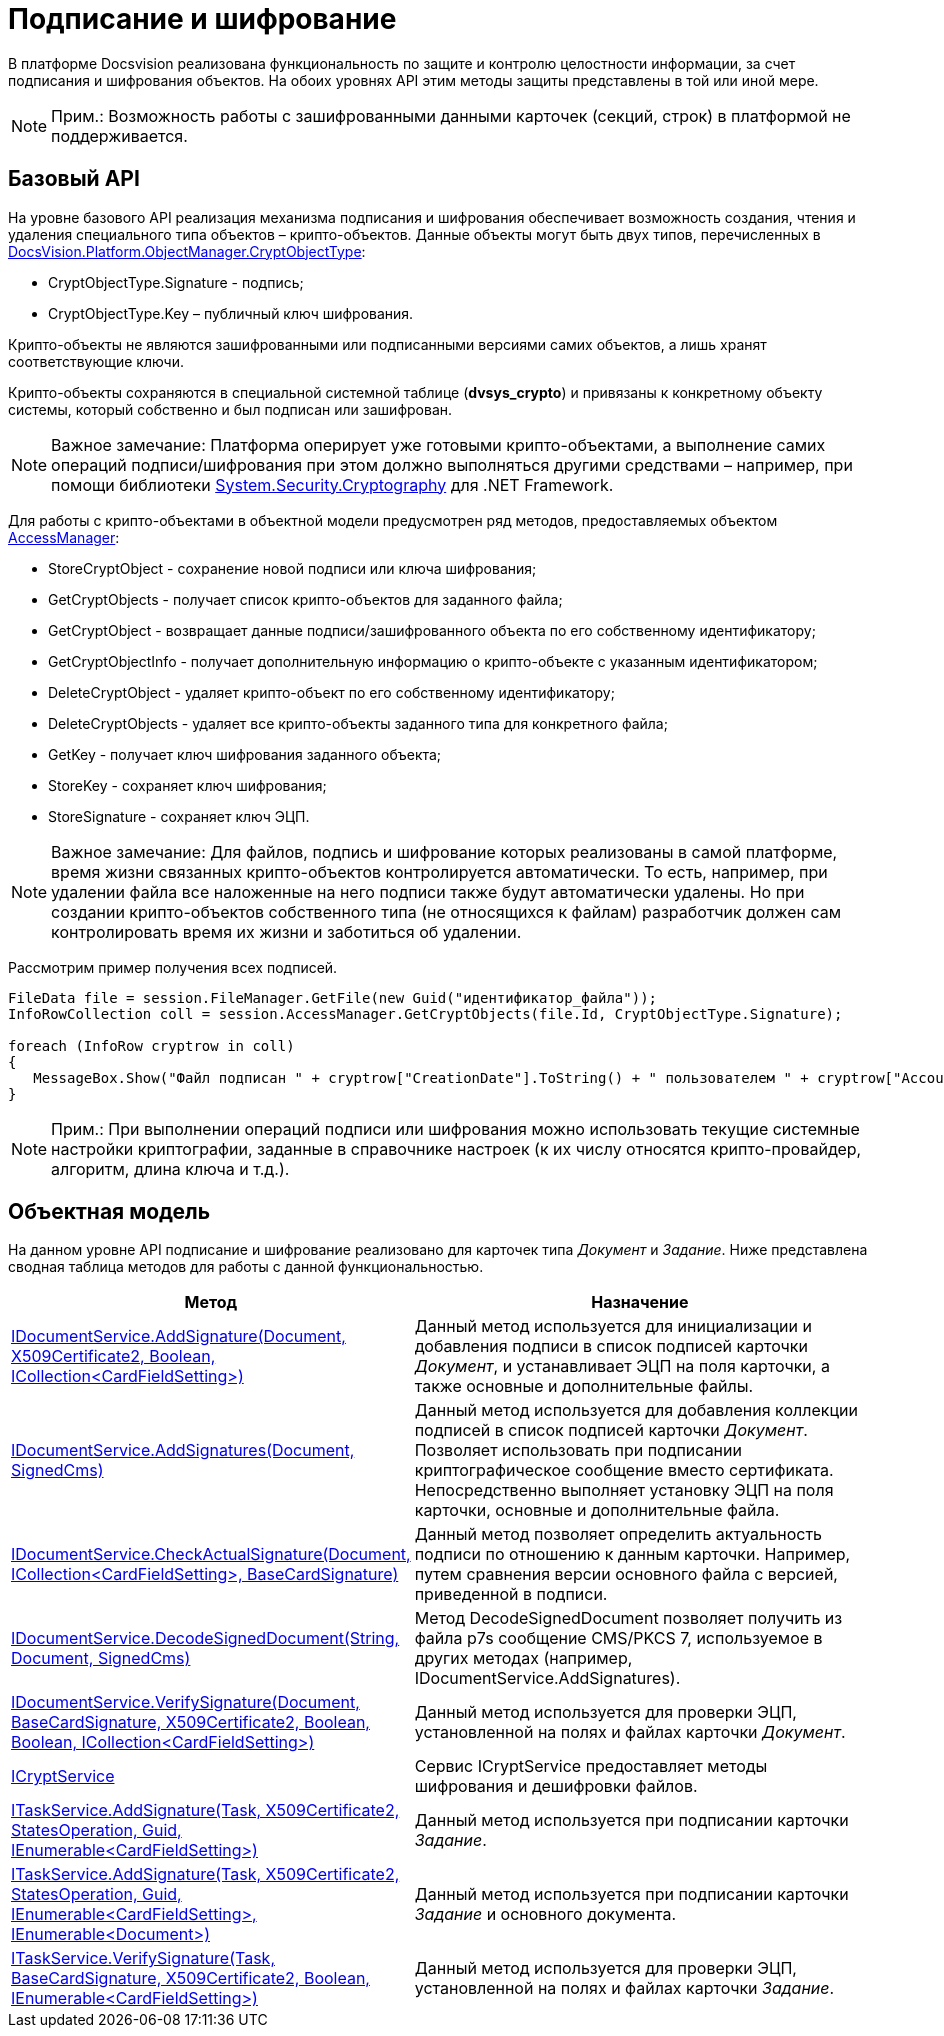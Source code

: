 = Подписание и шифрование

В платформе Docsvision реализована функциональность по защите и контролю целостности информации, за счет подписания и шифрования объектов. На обоих уровнях API этим методы защиты представлены в той или иной мере.

[NOTE]
====
[.note__title]#Прим.:# Возможность работы с зашифрованными данными карточек (секций, строк) в платформой не поддерживается.
====

== Базовый API

На уровне базового API реализация механизма подписания и шифрования обеспечивает возможность создания, чтения и удаления специального типа объектов – крипто-объектов. Данные объекты могут быть двух типов, перечисленных в xref:..xref:api/DocsVision/Platform/ObjectManager/CryptObjectType_EN.adoc[DocsVision.Platform.ObjectManager.CryptObjectType]:

* [.keyword .apiname]#CryptObjectType.Signature# - подпись;
* [.keyword .apiname]#CryptObjectType.Key# – публичный ключ шифрования.

Крипто-объекты не являются зашифрованными или подписанными версиями самих объектов, а лишь хранят соответствующие ключи.

Крипто-объекты сохраняются в специальной системной таблице (*dvsys_crypto*) и привязаны к конкретному объекту системы, который собственно и был подписан или зашифрован.

[NOTE]
====
[.note__title]#Важное замечание:# Платформа оперирует уже готовыми крипто-объектами, а выполнение самих операций подписи/шифрования при этом должно выполняться другими средствами – например, при помощи библиотеки http://msdn.microsoft.com/ru-ru/library/system.security.cryptography[System.Security.Cryptography] для .NET Framework.
====

Для работы с крипто-объектами в объектной модели предусмотрен ряд методов, предоставляемых объектом xref:..xref:api/DocsVision/Platform/ObjectManager/AccessManager_CL.adoc[AccessManager]:

* StoreCryptObject - сохранение новой подписи или ключа шифрования;
* GetCryptObjects - получает список крипто-объектов для заданного файла;
* GetCryptObject - возвращает данные подписи/зашифрованного объекта по его собственному идентификатору;
* GetCryptObjectInfo - получает дополнительную информацию о крипто-объекте с указанным идентификатором;
* DeleteCryptObject - удаляет крипто-объект по его собственному идентификатору;
* DeleteCryptObjects - удаляет все крипто-объекты заданного типа для конкретного файла;
* GetKey - получает ключ шифрования заданного объекта;
* StoreKey - сохраняет ключ шифрования;
* StoreSignature - сохраняет ключ ЭЦП.

[NOTE]
====
[.note__title]#Важное замечание:# Для файлов, подпись и шифрование которых реализованы в самой платформе, время жизни связанных крипто-объектов контролируется автоматически. То есть, например, при удалении файла все наложенные на него подписи также будут автоматически удалены. Но при создании крипто-объектов собственного типа (не относящихся к файлам) разработчик должен сам контролировать время их жизни и заботиться об удалении.
====

Рассмотрим пример получения всех подписей.

[source,csharp]
----
FileData file = session.FileManager.GetFile(new Guid("идентификатор_файла"));
InfoRowCollection coll = session.AccessManager.GetCryptObjects(file.Id, CryptObjectType.Signature);

foreach (InfoRow cryptrow in coll)
{
   MessageBox.Show("Файл подписан " + cryptrow["CreationDate"].ToString() + " пользователем " + cryptrow["AccountName"].ToString());
}
----

[NOTE]
====
[.note__title]#Прим.:# При выполнении операций подписи или шифрования можно использовать текущие системные настройки криптографии, заданные в справочнике настроек (к их числу относятся крипто-провайдер, алгоритм, длина ключа и т.д.).
====

== Объектная модель

На данном уровне API подписание и шифрование реализовано для карточек типа _Документ_ и _Задание_. Ниже представлена сводная таблица методов для работы с данной функциональностью.

[width="100%",cols="15%,85%",options="header"]
|===
|Метод |Назначение
|xref:..xref:api/DocsVision/BackOffice/ObjectModel/Services/IDocumentService.AddSignature_MT.adoc[IDocumentService.AddSignature(Document, X509Certificate2, Boolean, ICollection<CardFieldSetting>)] |Данный метод используется для инициализации и добавления подписи в список подписей карточки _Документ_, и устанавливает ЭЦП на поля карточки, а также основные и дополнительные файлы.
|xref:..xref:api/DocsVision/BackOffice/ObjectModel/Services/IDocumentService.AddSignatures_MT.adoc[IDocumentService.AddSignatures(Document, SignedCms)] |Данный метод используется для добавления коллекции подписей в список подписей карточки _Документ_. Позволяет использовать при подписании криптографическое сообщение вместо сертификата. Непосредственно выполняет установку ЭЦП на поля карточки, основные и дополнительные файла.
|xref:..xref:api/DocsVision/BackOffice/ObjectModel/Services/IDocumentService.CheckActualSignature_MT.adoc[IDocumentService.CheckActualSignature(Document, ICollection<CardFieldSetting>, BaseCardSignature)] |Данный метод позволяет определить актуальность подписи по отношению к данным карточки. Например, путем сравнения версии основного файла с версией, приведенной в подписи.
|xref:..xref:api/DocsVision/BackOffice/ObjectModel/Services/IDocumentService.DecodeSignedDocument_MT.adoc[IDocumentService.DecodeSignedDocument(String, Document, SignedCms)] |Метод DecodeSignedDocument позволяет получить из файла p7s сообщение CMS/PKCS 7, используемое в других методах (например, [.keyword .apiname]#IDocumentService.AddSignatures#).
|xref:..xref:api/DocsVision/BackOffice/ObjectModel/Services/IDocumentService.VerifySignature_MT.adoc[IDocumentService.VerifySignature(Document, BaseCardSignature, X509Certificate2, Boolean, Boolean, ICollection<CardFieldSetting>)] |Данный метод используется для проверки ЭЦП, установленной на полях и файлах карточки _Документ_.
|xref:..xref:api/DocsVision/BackOffice/ObjectModel/Services/ICryptService_IN.adoc[ICryptService] |Сервис [.keyword .apiname]#ICryptService# предоставляет методы шифрования и дешифровки файлов.
|xref:..xref:api/DocsVision/BackOffice/ObjectModel/Services/ITaskService.AddSignature_MT.adoc[ITaskService.AddSignature(Task, X509Certificate2, StatesOperation, Guid, IEnumerable<CardFieldSetting>)] |Данный метод используется при подписании карточки _Задание_.
|xref:..xref:api/DocsVision/BackOffice/ObjectModel/Services/ITaskService.AddSignature_1_MT.adoc[ITaskService.AddSignature(Task, X509Certificate2, StatesOperation, Guid, IEnumerable<CardFieldSetting>, IEnumerable<Document>)] |Данный метод используется при подписании карточки _Задание_ и основного документа.
|xref:..xref:api/DocsVision/BackOffice/ObjectModel/Services/ITaskService.VerifySignature_MT.adoc[ITaskService.VerifySignature(Task, BaseCardSignature, X509Certificate2, Boolean, IEnumerable<CardFieldSetting>)] |Данный метод используется для проверки ЭЦП, установленной на полях и файлах карточки _Задание_.
|===
